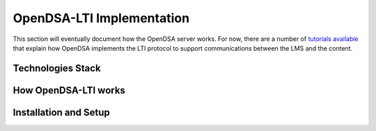 .. _OpenDSA_LTI_Implementation:

OpenDSA-LTI Implementation
==========================

This section will eventually document how the OpenDSA server works.
For now, there are a number of
`tutorials available <http://splice.cs.vt.edu/lti>`_ that explain how
OpenDSA implements the LTI protocol to support communications between
the LMS and the content.

Technologies Stack
------------------

How OpenDSA-LTI works
---------------------

Installation and Setup
----------------------
